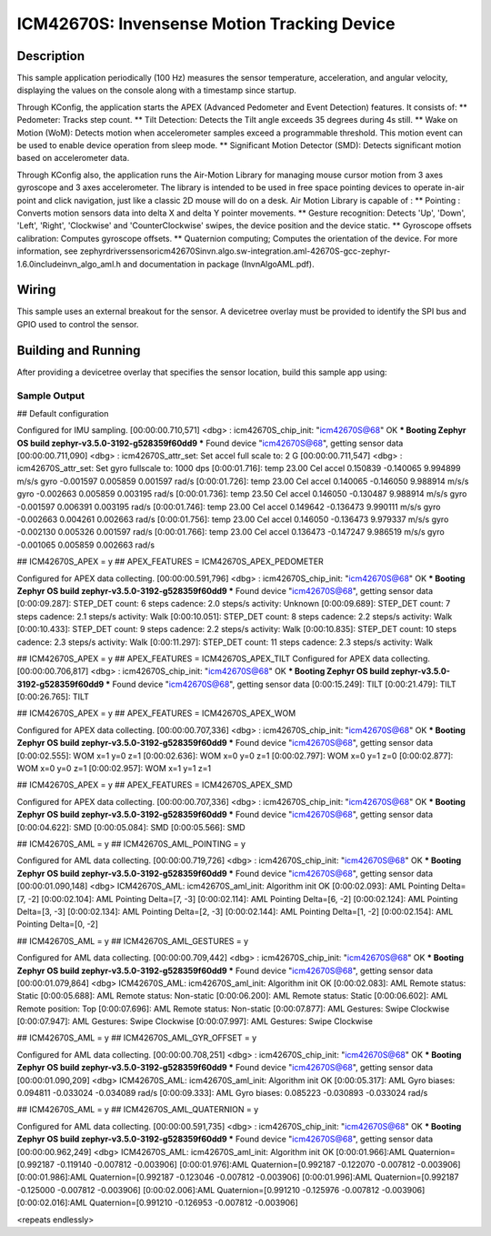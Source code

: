 .. _icm42670S:

ICM42670S: Invensense Motion Tracking Device
############################################

Description
***********

This sample application periodically (100 Hz) measures the sensor
temperature, acceleration, and angular velocity, displaying the 
values on the console along with a timestamp since startup.

Through KConfig, the application starts the APEX (Advanced Pedometer 
and Event Detection) features. It consists of:
** Pedometer: Tracks step count.
** Tilt Detection: Detects the Tilt angle exceeds 35 degrees during 4s still. 
** Wake on Motion (WoM): Detects motion when accelerometer samples exceed 
a programmable threshold. This motion event can be used to enable device 
operation from sleep mode.
** Significant Motion Detector (SMD): Detects significant motion based on
accelerometer data.

Through KConfig also, the application runs the Air-Motion Library for managing 
mouse cursor motion from 3 axes gyroscope and 3 axes accelerometer. The library 
is intended to be used in free space pointing devices to operate in-air point 
and click navigation, just like a classic 2D mouse will do on a desk. 
Air Motion Library is capable of :
** Pointing : Converts motion sensors data into delta X and delta Y pointer movements.
** Gesture recognition: Detects 'Up', 'Down', 'Left', 'Right', 'Clockwise' and 'CounterClockwise' swipes, the device position and the device static.
** Gyroscope offsets calibration: Computes gyroscope offsets.
** Quaternion computing; Computes the orientation of the device.
For more information, see zephyr\drivers\sensor\icm42670S\invn.algo.sw-integration.aml-42670S-gcc-zephyr-1.6.0\include\invn_algo_aml.h
and documentation in package (InvnAlgoAML.pdf).

Wiring
*******

This sample uses an external breakout for the sensor.  A devicetree
overlay must be provided to identify the SPI bus and GPIO used to
control the sensor.

Building and Running
********************

After providing a devicetree overlay that specifies the sensor location,
build this sample app using:

.. zephyr-app-commands::
   :zephyr-app: samples/sensor/icm42670S
   :board: nrf52dk_nrf52832
   :goals: build flash

Sample Output
=============

.. code-block:: console

## Default configuration

Configured for IMU sampling.
[00:00:00.710,571] <dbg> : icm42670S_chip_init: "icm42670S@68" OK
*** Booting Zephyr OS build zephyr-v3.5.0-3192-g528359f60dd9 ***
Found device "icm42670S@68", getting sensor data
[00:00:00.711,090] <dbg> : icm42670S_attr_set: Set accel full scale to: 2 G
[00:00:00.711,547] <dbg> : icm42670S_attr_set: Set gyro fullscale to: 1000 dps
[0:00:01.716]: temp 23.00 Cel   accel 0.150839 -0.140065 9.994899 m/s/s   gyro  -0.001597 0.005859 0.001597 rad/s
[0:00:01.726]: temp 23.00 Cel   accel 0.140065 -0.146050 9.988914 m/s/s   gyro  -0.002663 0.005859 0.003195 rad/s
[0:00:01.736]: temp 23.50 Cel   accel 0.146050 -0.130487 9.988914 m/s/s   gyro  -0.001597 0.006391 0.003195 rad/s
[0:00:01.746]: temp 23.00 Cel   accel 0.149642 -0.136473 9.990111 m/s/s   gyro  -0.002663 0.004261 0.002663 rad/s
[0:00:01.756]: temp 23.00 Cel   accel 0.146050 -0.136473 9.979337 m/s/s   gyro  -0.002130 0.005326 0.001597 rad/s
[0:00:01.766]: temp 23.00 Cel   accel 0.136473 -0.147247 9.986519 m/s/s   gyro  -0.001065 0.005859 0.002663 rad/s


## ICM42670S_APEX = y
## APEX_FEATURES = ICM42670S_APEX_PEDOMETER

Configured for APEX data collecting.
[00:00:00.591,796] <dbg> : icm42670S_chip_init: "icm42670S@68" OK
*** Booting Zephyr OS build zephyr-v3.5.0-3192-g528359f60dd9 ***
Found device "icm42670S@68", getting sensor data
[0:00:09.287]: STEP_DET     count: 6 steps  cadence: 2.0 steps/s  activity: Unknown
[0:00:09.689]: STEP_DET     count: 7 steps  cadence: 2.1 steps/s  activity: Walk
[0:00:10.051]: STEP_DET     count: 8 steps  cadence: 2.2 steps/s  activity: Walk
[0:00:10.433]: STEP_DET     count: 9 steps  cadence: 2.2 steps/s  activity: Walk
[0:00:10.835]: STEP_DET     count: 10 steps  cadence: 2.3 steps/s  activity: Walk
[0:00:11.297]: STEP_DET     count: 11 steps  cadence: 2.3 steps/s  activity: Walk


## ICM42670S_APEX = y
## APEX_FEATURES = ICM42670S_APEX_TILT
Configured for APEX data collecting.
[00:00:00.706,817] <dbg> : icm42670S_chip_init: "icm42670S@68" OK
*** Booting Zephyr OS build zephyr-v3.5.0-3192-g528359f60dd9 ***
Found device "icm42670S@68", getting sensor data
[0:00:15.249]: TILT
[0:00:21.479]: TILT
[0:00:26.765]: TILT


## ICM42670S_APEX = y
## APEX_FEATURES = ICM42670S_APEX_WOM

Configured for APEX data collecting.
[00:00:00.707,336] <dbg> : icm42670S_chip_init: "icm42670S@68" OK
*** Booting Zephyr OS build zephyr-v3.5.0-3192-g528359f60dd9 ***
Found device "icm42670S@68", getting sensor data
[0:00:02.555]: WOM x=1 y=0 z=1
[0:00:02.636]: WOM x=0 y=0 z=1
[0:00:02.797]: WOM x=0 y=1 z=0
[0:00:02.877]: WOM x=0 y=0 z=1
[0:00:02.957]: WOM x=1 y=1 z=1


## ICM42670S_APEX = y
## APEX_FEATURES = ICM42670S_APEX_SMD

Configured for APEX data collecting.
[00:00:00.707,336] <dbg> : icm42670S_chip_init: "icm42670S@68" OK
*** Booting Zephyr OS build zephyr-v3.5.0-3192-g528359f60dd9 ***
Found device "icm42670S@68", getting sensor data
[0:00:04.622]: SMD
[0:00:05.084]: SMD
[0:00:05.566]: SMD


## ICM42670S_AML = y
## ICM42670S_AML_POINTING = y

Configured for AML data collecting.
[00:00:00.719,726] <dbg> : icm42670S_chip_init: "icm42670S@68" OK
*** Booting Zephyr OS build zephyr-v3.5.0-3192-g528359f60dd9 ***
Found device "icm42670S@68", getting sensor data
[00:00:01.090,148] <dbg> ICM42670S_AML: icm42670S_aml_init: Algorithm init OK
[0:00:02.093]: AML Pointing Delta=[7, -2]
[0:00:02.104]: AML Pointing Delta=[7, -3]
[0:00:02.114]: AML Pointing Delta=[6, -2]
[0:00:02.124]: AML Pointing Delta=[3, -3]
[0:00:02.134]: AML Pointing Delta=[2, -3]
[0:00:02.144]: AML Pointing Delta=[1, -2]
[0:00:02.154]: AML Pointing Delta=[0, -2]


## ICM42670S_AML = y
## ICM42670S_AML_GESTURES = y

Configured for AML data collecting.
[00:00:00.709,442] <dbg> : icm42670S_chip_init: "icm42670S@68" OK
*** Booting Zephyr OS build zephyr-v3.5.0-3192-g528359f60dd9 ***
Found device "icm42670S@68", getting sensor data
[00:00:01.079,864] <dbg> ICM42670S_AML: icm42670S_aml_init: Algorithm init OK
[0:00:02.083]: AML Remote status: Static
[0:00:05.688]: AML Remote status: Non-static
[0:00:06.200]: AML Remote status: Static
[0:00:06.602]: AML Remote position: Top
[0:00:07.696]: AML Remote status: Non-static
[0:00:07.877]: AML Gestures: Swipe Clockwise
[0:00:07.947]: AML Gestures: Swipe Clockwise
[0:00:07.997]: AML Gestures: Swipe Clockwise


## ICM42670S_AML = y
## ICM42670S_AML_GYR_OFFSET = y

Configured for AML data collecting.
[00:00:00.708,251] <dbg> : icm42670S_chip_init: "icm42670S@68" OK
*** Booting Zephyr OS build zephyr-v3.5.0-3192-g528359f60dd9 ***
Found device "icm42670S@68", getting sensor data
[00:00:01.090,209] <dbg> ICM42670S_AML: icm42670S_aml_init: Algorithm init OK
[0:00:05.317]: AML Gyro biases: 0.094811 -0.033024 -0.034089 rad/s
[0:00:09.333]: AML Gyro biases: 0.085223 -0.030893 -0.033024 rad/s


## ICM42670S_AML = y
## ICM42670S_AML_QUATERNION = y

Configured for AML data collecting.
[00:00:00.591,735] <dbg> : icm42670S_chip_init: "icm42670S@68" OK
*** Booting Zephyr OS build zephyr-v3.5.0-3192-g528359f60dd9 ***
Found device "icm42670S@68", getting sensor data
[00:00:00.962,249] <dbg> ICM42670S_AML: icm42670S_aml_init: Algorithm init OK
[0:00:01.966]:AML Quaternion=[0.992187 -0.119140 -0.007812 -0.003906]
[0:00:01.976]:AML Quaternion=[0.992187 -0.122070 -0.007812 -0.003906]
[0:00:01.986]:AML Quaternion=[0.992187 -0.123046 -0.007812 -0.003906]
[0:00:01.996]:AML Quaternion=[0.992187 -0.125000 -0.007812 -0.003906]
[0:00:02.006]:AML Quaternion=[0.991210 -0.125976 -0.007812 -0.003906]
[0:00:02.016]:AML Quaternion=[0.991210 -0.126953 -0.007812 -0.003906]


<repeats endlessly>
